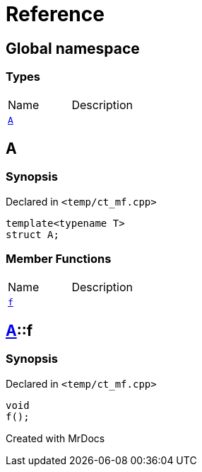 = Reference
:mrdocs:

[#index]

== Global namespace

===  Types
[cols=2,separator=¦]
|===
¦Name ¦Description
¦xref:A.adoc[`A`]  ¦

|===


[#A]

== A



=== Synopsis

Declared in `<temp/ct_mf.cpp>`

[source,cpp,subs="verbatim,macros,-callouts"]
----
template<typename T>
struct A;
----

===  Member Functions
[cols=2,separator=¦]
|===
¦Name ¦Description
¦xref:A/f.adoc[`f`]  ¦

|===



:relfileprefix: ../
[#A-f]

== xref:A.adoc[pass:[A]]::f



=== Synopsis

Declared in `<temp/ct_mf.cpp>`

[source,cpp,subs="verbatim,macros,-callouts"]
----
void
f();
----









Created with MrDocs
